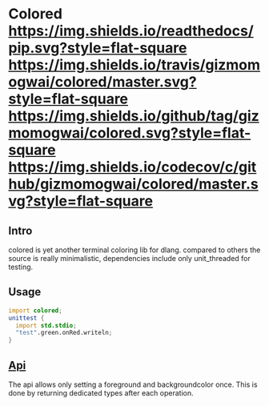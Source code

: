 #+OPTIONS: ^:nil
* Colored [[https://gizmomogwai.github.io/colored][https://img.shields.io/readthedocs/pip.svg?style=flat-square]] [[https://travis-ci.org/gizmomogwai/colored][https://img.shields.io/travis/gizmomogwai/colored/master.svg?style=flat-square]] [[https://github.com/gizmomogwai/colored][https://img.shields.io/github/tag/gizmomogwai/colored.svg?style=flat-square]] [[https://codecov.io/gh/gizmomogwai/colored][https://img.shields.io/codecov/c/github/gizmomogwai/colored/master.svg?style=flat-square]]

** Intro
colored is yet another terminal coloring lib for dlang. compared to
others the source is really minimalistic, dependencies include only
unit_threaded for testing.

** Usage
#+NAME: example
#+BEGIN_SRC D
import colored;
unittest {
  import std.stdio;
  "test".green.onRed.writeln;
}
#+END_SRC

** [[https://gizmomogwai.github.io/colored/][Api]]
The api allows only setting a foreground and backgroundcolor
once. This is done by returning dedicated types after each operation.
